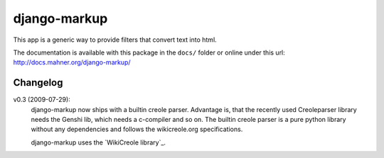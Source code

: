 =============
django-markup
=============

This app is a generic way to provide filters that convert text into html.

The documentation is available with this package in the ``docs/`` folder or
online under this url: http://docs.mahner.org/django-markup/

Changelog
=========

v0.3 (2009-07-29):
    django-markup now ships with a builtin creole parser. Advantage is, that 
    the recently used Creoleparser library needs the Genshi lib, which needs
    a c-compiler and so on. The builtin creole parser is a pure python library
    without any dependencies and follows the wikicreole.org specifications.
    
    django-markup uses the `WikiCreole library`_.
    
.. WikiCreole library: http://devel.sheep.art.pl/creole/